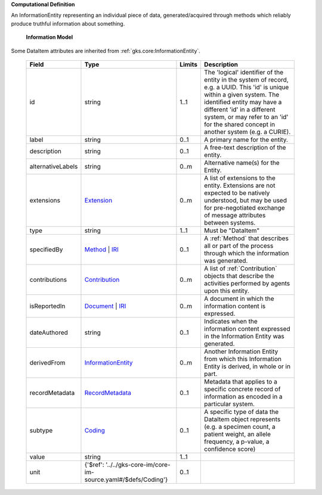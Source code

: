 **Computational Definition**

An InformationEntity representing an individual piece of data, generated/acquired through methods which reliably produce truthful information about something.

    **Information Model**
    
Some DataItem attributes are inherited from :ref:`gks.core:InformationEntity`.

    .. list-table::
       :class: clean-wrap
       :header-rows: 1
       :align: left
       :widths: auto
       
       *  - Field
          - Type
          - Limits
          - Description
       *  - id
          - string
          - 1..1
          - The 'logical' identifier of the entity in the system of record, e.g. a UUID. This 'id' is unique within a given system. The identified entity may have a different 'id' in a different system, or may refer to an 'id' for the shared concept in another system (e.g. a CURIE).
       *  - label
          - string
          - 0..1
          - A primary name for the entity.
       *  - description
          - string
          - 0..1
          - A free-text description of the entity.
       *  - alternativeLabels
          - string
          - 0..m
          - Alternative name(s) for the Entity.
       *  - extensions
          - `Extension <../../gks-core-im/core.json#/$defs/Extension>`_
          - 0..m
          - A list of extensions to the entity. Extensions are not expected to be natively understood, but may be used for pre-negotiated exchange of message attributes between systems.
       *  - type
          - string
          - 1..1
          - Must be "DataItem"
       *  - specifiedBy
          - `Method <../../gks-core-im/core.json#/$defs/Method>`_ | `IRI <../../gks-core-im/core.json#/$defs/IRI>`_
          - 0..1
          - A :ref:`Method` that describes all or part of the process through which the information was generated.
       *  - contributions
          - `Contribution <../../gks-core-im/core.json#/$defs/Contribution>`_
          - 0..m
          - A list of :ref:`Contribution` objects that describe the activities performed by agents upon this entity.
       *  - isReportedIn
          - `Document <../../gks-core-im/core.json#/$defs/Document>`_ | `IRI <../../gks-core-im/core.json#/$defs/IRI>`_
          - 0..m
          - A document in which the information content is expressed.
       *  - dateAuthored
          - string
          - 0..1
          - Indicates when the information content expressed in the Information Entity was generated.
       *  - derivedFrom
          - `InformationEntity <../../gks-core-im/core.json#/$defs/InformationEntity>`_
          - 0..m
          - Another Information Entity from which this Information Entity is derived, in whole or in part.
       *  - recordMetadata
          - `RecordMetadata <../../gks-core-im/core.json#/$defs/RecordMetadata>`_
          - 0..1
          - Metadata that applies to a specific concrete record of information as encoded in a particular system.
       *  - subtype
          - `Coding <../../gks-core-im/core-im-source.yaml#/$defs/Coding>`_
          - 0..1
          - A specific type of data the DataItem object represents (e.g. a specimen count, a patient weight, an allele frequency, a p-value, a confidence score)
       *  - value
          - string
          - 1..1
          - 
       *  - unit
          - {'$ref': '../../gks-core-im/core-im-source.yaml#/$defs/Coding'}
          - 0..1
          - 
